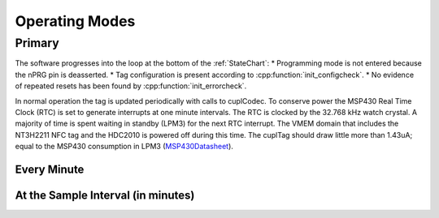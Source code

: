 Operating Modes
-----------------

Primary
~~~~~~~~

The software progresses into the loop at the bottom of the :ref:`StateChart`:
* Programming mode is not entered because the nPRG pin is deasserted.
* Tag configuration is present according to :cpp:function:`init_configcheck`.
* No evidence of repeated resets has been found by :cpp:function:`init_errorcheck`.

In normal operation the tag is updated periodically with calls to cuplCodec. To conserve power the
MSP430 Real Time Clock (RTC) is set to generate interrupts at one minute intervals. The RTC
is clocked by the 32.768 kHz watch crystal. A majority of time is spent
waiting in standby (LPM3) for the next RTC interrupt. The VMEM domain that includes the NT3H2211 NFC tag
and the HDC2010 is powered off during this time.
The cuplTag should draw little more than 1.43uA; equal to the MSP430 consumption in LPM3 (`MSP430Datasheet`_).

Every Minute
*************



At the Sample Interval (in minutes)
**************************************


.. _MSP430Datasheet: https://www.ti.com/document-viewer/MSP430FR2155/datasheet/operating-modes-slasec45810#SLASEC45810